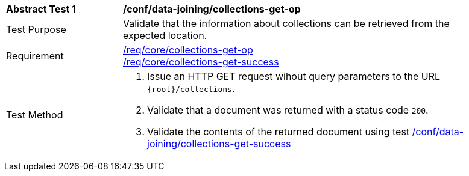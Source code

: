 [[ats_data_joining_collections-get-op]]
[width="90%",cols="2,6a"]
|===
^|*Abstract Test {counter:ats-id}* |*/conf/data-joining/collections-get-op*
^|Test Purpose | Validate that the information about collections can be retrieved from the expected location.
^|Requirement | 
<<req_core_collections-get-op,/req/core/collections-get-op>> +
<<req_core_collections-get-success,/req/core/collections-get-success>>
^|Test Method |
. Issue an HTTP GET request wihout query parameters to the URL `{root}/collections`.
. Validate that a document was returned with a status code `200`.
. Validate the contents of the returned document using test <<ats_data_joining_collections-get-success, /conf/data-joining/collections-get-success>>
|===